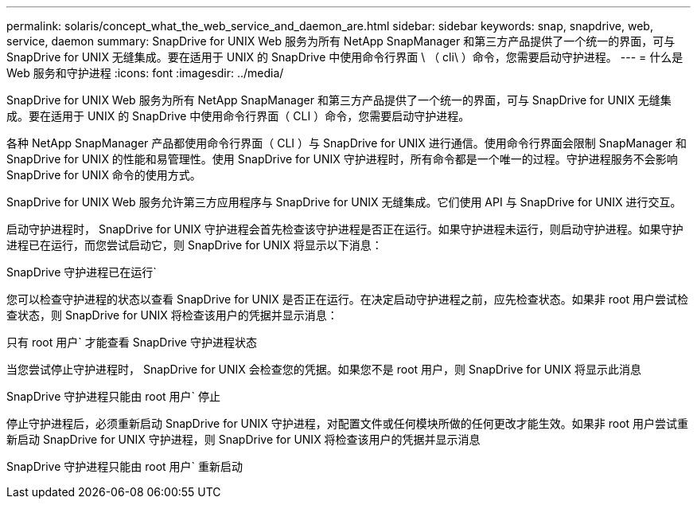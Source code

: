 ---
permalink: solaris/concept_what_the_web_service_and_daemon_are.html 
sidebar: sidebar 
keywords: snap, snapdrive, web, service, daemon 
summary: SnapDrive for UNIX Web 服务为所有 NetApp SnapManager 和第三方产品提供了一个统一的界面，可与 SnapDrive for UNIX 无缝集成。要在适用于 UNIX 的 SnapDrive 中使用命令行界面 \ （ cli\ ）命令，您需要启动守护进程。 
---
= 什么是 Web 服务和守护进程
:icons: font
:imagesdir: ../media/


[role="lead"]
SnapDrive for UNIX Web 服务为所有 NetApp SnapManager 和第三方产品提供了一个统一的界面，可与 SnapDrive for UNIX 无缝集成。要在适用于 UNIX 的 SnapDrive 中使用命令行界面（ CLI ）命令，您需要启动守护进程。

各种 NetApp SnapManager 产品都使用命令行界面（ CLI ）与 SnapDrive for UNIX 进行通信。使用命令行界面会限制 SnapManager 和 SnapDrive for UNIX 的性能和易管理性。使用 SnapDrive for UNIX 守护进程时，所有命令都是一个唯一的过程。守护进程服务不会影响 SnapDrive for UNIX 命令的使用方式。

SnapDrive for UNIX Web 服务允许第三方应用程序与 SnapDrive for UNIX 无缝集成。它们使用 API 与 SnapDrive for UNIX 进行交互。

启动守护进程时， SnapDrive for UNIX 守护进程会首先检查该守护进程是否正在运行。如果守护进程未运行，则启动守护进程。如果守护进程已在运行，而您尝试启动它，则 SnapDrive for UNIX 将显示以下消息：

SnapDrive 守护进程已在运行`

您可以检查守护进程的状态以查看 SnapDrive for UNIX 是否正在运行。在决定启动守护进程之前，应先检查状态。如果非 root 用户尝试检查状态，则 SnapDrive for UNIX 将检查该用户的凭据并显示消息：

只有 root 用户` 才能查看 SnapDrive 守护进程状态

当您尝试停止守护进程时， SnapDrive for UNIX 会检查您的凭据。如果您不是 root 用户，则 SnapDrive for UNIX 将显示此消息

SnapDrive 守护进程只能由 root 用户` 停止

停止守护进程后，必须重新启动 SnapDrive for UNIX 守护进程，对配置文件或任何模块所做的任何更改才能生效。如果非 root 用户尝试重新启动 SnapDrive for UNIX 守护进程，则 SnapDrive for UNIX 将检查该用户的凭据并显示消息

SnapDrive 守护进程只能由 root 用户` 重新启动

